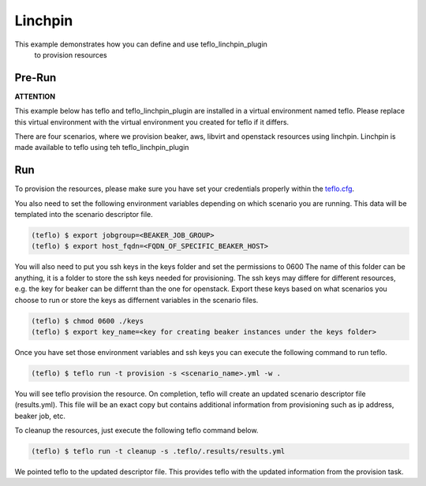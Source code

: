 Linchpin
========

This example demonstrates how you can define and use teflo_linchpin_plugin
 to provision resources


Pre-Run
-------

**ATTENTION**

This example below has teflo and teflo_linchpin_plugin are installed in a virtual environment named teflo.
Please replace this virtual environment with the virtual environment you
created for teflo if it differs.

There are four scenarios, where we provision beaker, aws, libvirt and openstack
resources using linchpin. Linchpin is made available to teflo using teh teflo_linchpin_plugin


Run
---

To provision the resources, please make sure you have set your
credentials properly within the `teflo.cfg <teflo.cfg>`_.

You also need to set the following environment variables depending on which scenario you
are running. This data will be templated into the scenario descriptor file.

.. code-block:: bash

    (teflo) $ export jobgroup=<BEAKER_JOB_GROUP>
    (teflo) $ export host_fqdn=<FQDN_OF_SPECIFIC_BEAKER_HOST>


You will also need to put you ssh keys in the keys folder and set the permissions to 0600
The name of this folder can be anything, it is a folder to store the ssh keys needed
for provisioning. The ssh keys may differe for different resources, e.g. the key for beaker
can be differnt than the one for openstack. Export these keys based on what scenarios you choose
to run or store the keys as differnent variables in the scenario files.

.. code-block:: bash

    (teflo) $ chmod 0600 ./keys
    (teflo) $ export key_name=<key for creating beaker instances under the keys folder>

Once you have set those environment variables and ssh keys you can execute the following
command to run teflo.

.. code-block:: none

    (teflo) $ teflo run -t provision -s <scenario_name>.yml -w .

You will see teflo provision the resource.
On completion, teflo will create an updated scenario descriptor file
(results.yml). This file will be an exact copy but contains additional
information from provisioning such as ip address, beaker job, etc.

To cleanup the resources, just execute the following teflo command below.

.. code-block:: none

    (teflo) $ teflo run -t cleanup -s .teflo/.results/results.yml

We pointed teflo to the updated descriptor file. This provides teflo with
the updated information from the provision task.
